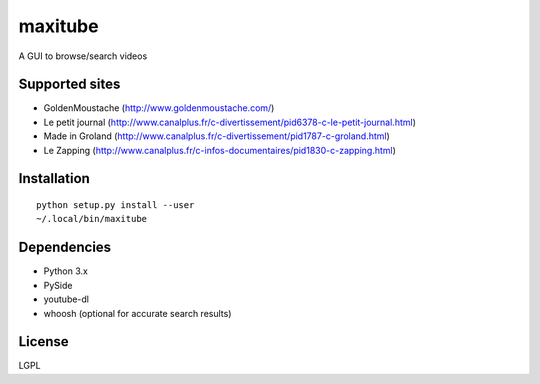 maxitube
========

A GUI to browse/search videos

.. image:: snapshot1.png

Supported sites
---------------
* GoldenMoustache (http://www.goldenmoustache.com/)
* Le petit journal (http://www.canalplus.fr/c-divertissement/pid6378-c-le-petit-journal.html)
* Made in Groland (http://www.canalplus.fr/c-divertissement/pid1787-c-groland.html)
* Le Zapping (http://www.canalplus.fr/c-infos-documentaires/pid1830-c-zapping.html)

Installation
------------
::

    python setup.py install --user
    ~/.local/bin/maxitube

Dependencies
------------
* Python 3.x
* PySide
* youtube-dl
* whoosh (optional for accurate search results)

License
-------
LGPL

